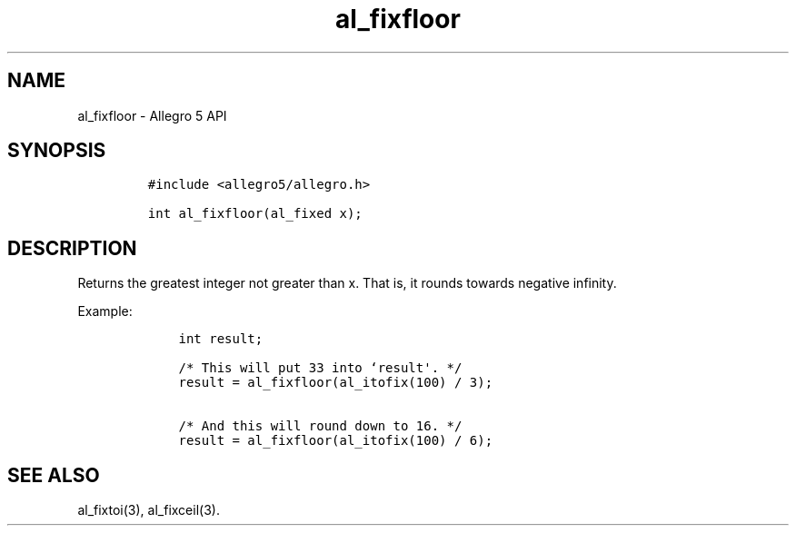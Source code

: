 .TH al_fixfloor 3 "" "Allegro reference manual"
.SH NAME
.PP
al_fixfloor \- Allegro 5 API
.SH SYNOPSIS
.IP
.nf
\f[C]
#include\ <allegro5/allegro.h>

int\ al_fixfloor(al_fixed\ x);
\f[]
.fi
.SH DESCRIPTION
.PP
Returns the greatest integer not greater than x.
That is, it rounds towards negative infinity.
.PP
Example:
.IP
.nf
\f[C]
\ \ \ \ int\ result;

\ \ \ \ /*\ This\ will\ put\ 33\ into\ `result\[aq].\ */
\ \ \ \ result\ =\ al_fixfloor(al_itofix(100)\ /\ 3);

\ \ \ \ /*\ And\ this\ will\ round\ down\ to\ 16.\ */
\ \ \ \ result\ =\ al_fixfloor(al_itofix(100)\ /\ 6);
\f[]
.fi
.SH SEE ALSO
.PP
al_fixtoi(3), al_fixceil(3).
